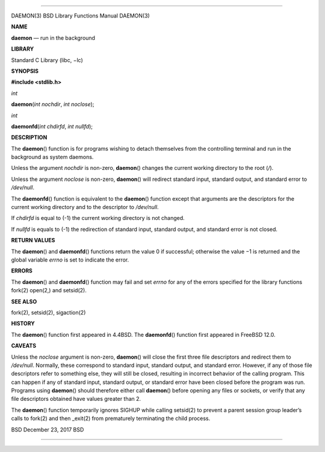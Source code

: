 --------------

DAEMON(3) BSD Library Functions Manual DAEMON(3)

**NAME**

**daemon** — run in the background

**LIBRARY**

Standard C Library (libc, −lc)

**SYNOPSIS**

**#include <stdlib.h>**

*int*

**daemon**\ (*int nochdir*, *int noclose*);

*int*

**daemonfd**\ (*int chdirfd*, *int nullfd*);

**DESCRIPTION**

The **daemon**\ () function is for programs wishing to detach themselves
from the controlling terminal and run in the background as system
daemons.

Unless the argument *nochdir* is non-zero, **daemon**\ () changes the
current working directory to the root (*/*).

Unless the argument *noclose* is non-zero, **daemon**\ () will redirect
standard input, standard output, and standard error to */dev/null*.

The **daemonfd**\ () function is equivalent to the **daemon**\ ()
function except that arguments are the descriptors for the current
working directory and to the descriptor to */dev/null*.

If *chdirfd* is equal to (-1) the current working directory is not
changed.

If *nullfd* is equals to (-1) the redirection of standard input,
standard output, and standard error is not closed.

**RETURN VALUES**

The **daemon**\ () and **daemonfd**\ () functions return the value 0 if
successful; otherwise the value −1 is returned and the global variable
*errno* is set to indicate the error.

**ERRORS**

The **daemon**\ () and **daemonfd**\ () function may fail and set
*errno* for any of the errors specified for the library functions
fork(2) open(2,) and setsid(2).

**SEE ALSO**

fork(2), setsid(2), sigaction(2)

**HISTORY**

The **daemon**\ () function first appeared in 4.4BSD. The
**daemonfd**\ () function first appeared in FreeBSD 12.0.

**CAVEATS**

Unless the *noclose* argument is non-zero, **daemon**\ () will close the
first three file descriptors and redirect them to */dev/null*. Normally,
these correspond to standard input, standard output, and standard error.
However, if any of those file descriptors refer to something else, they
will still be closed, resulting in incorrect behavior of the calling
program. This can happen if any of standard input, standard output, or
standard error have been closed before the program was run. Programs
using **daemon**\ () should therefore either call **daemon**\ () before
opening any files or sockets, or verify that any file descriptors
obtained have values greater than 2.

The **daemon**\ () function temporarily ignores SIGHUP while calling
setsid(2) to prevent a parent session group leader’s calls to fork(2)
and then \_exit(2) from prematurely terminating the child process.

BSD December 23, 2017 BSD

--------------

.. Copyright (c) 1990, 1991, 1993
..	The Regents of the University of California.  All rights reserved.
..
.. This code is derived from software contributed to Berkeley by
.. Chris Torek and the American National Standards Committee X3,
.. on Information Processing Systems.
..
.. Redistribution and use in source and binary forms, with or without
.. modification, are permitted provided that the following conditions
.. are met:
.. 1. Redistributions of source code must retain the above copyright
..    notice, this list of conditions and the following disclaimer.
.. 2. Redistributions in binary form must reproduce the above copyright
..    notice, this list of conditions and the following disclaimer in the
..    documentation and/or other materials provided with the distribution.
.. 3. Neither the name of the University nor the names of its contributors
..    may be used to endorse or promote products derived from this software
..    without specific prior written permission.
..
.. THIS SOFTWARE IS PROVIDED BY THE REGENTS AND CONTRIBUTORS ``AS IS'' AND
.. ANY EXPRESS OR IMPLIED WARRANTIES, INCLUDING, BUT NOT LIMITED TO, THE
.. IMPLIED WARRANTIES OF MERCHANTABILITY AND FITNESS FOR A PARTICULAR PURPOSE
.. ARE DISCLAIMED.  IN NO EVENT SHALL THE REGENTS OR CONTRIBUTORS BE LIABLE
.. FOR ANY DIRECT, INDIRECT, INCIDENTAL, SPECIAL, EXEMPLARY, OR CONSEQUENTIAL
.. DAMAGES (INCLUDING, BUT NOT LIMITED TO, PROCUREMENT OF SUBSTITUTE GOODS
.. OR SERVICES; LOSS OF USE, DATA, OR PROFITS; OR BUSINESS INTERRUPTION)
.. HOWEVER CAUSED AND ON ANY THEORY OF LIABILITY, WHETHER IN CONTRACT, STRICT
.. LIABILITY, OR TORT (INCLUDING NEGLIGENCE OR OTHERWISE) ARISING IN ANY WAY
.. OUT OF THE USE OF THIS SOFTWARE, EVEN IF ADVISED OF THE POSSIBILITY OF
.. SUCH DAMAGE.

